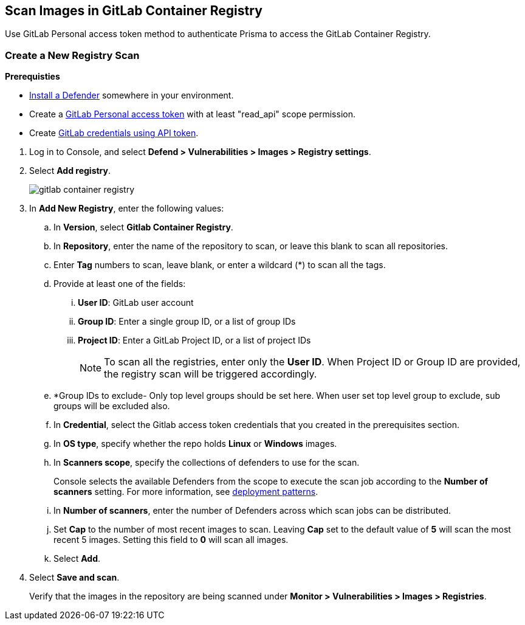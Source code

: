 == Scan Images in GitLab Container Registry

Use GitLab Personal access token method to authenticate Prisma to access the GitLab Container Registry.

[.task]
=== Create a New Registry Scan

*Prerequisties*

* xref:../../install/deploy-defender/defender_types.adoc[Install a Defender] somewhere in your environment.
* Create a https://docs.gitlab.com/ee/user/profile/personal_access_tokens.html#personal-access-token-scopes[GitLab Personal access token] with at least "read_api" scope permission.
* Create xref:../../authentication/credentials-store/gitlab-credentials.adoc[GitLab credentials using API token].

[.procedure]
. Log in to Console, and select *Defend > Vulnerabilities > Images > Registry settings*.

. Select *Add registry*.
+
image::gitlab-container-registry.png[scale=60]

. In *Add New Registry*, enter the following values:

.. In *Version*, select *Gitlab Container Registry*.

.. In *Repository*, enter the name of the repository to scan, or leave this blank to scan all repositories.

.. Enter *Tag* numbers to scan, leave blank, or enter a wildcard (*) to scan all the tags.

.. Provide at least one of the fields:
... *User ID*: GitLab user account
... *Group ID*: Enter a single group ID, or a list of group IDs
... *Project ID*: Enter a GitLab Project ID, or a list of project IDs
+
NOTE: To scan all the registries, enter only the *User ID*. When Project ID or Group ID are provided, the registry scan will be triggered accordingly. 

.. *Group IDs to exclude- Only top level groups should be set here. When user set top level group to exclude, sub groups will be excluded also.

.. In *Credential*, select the Gitlab access token credentials that you created in the prerequisites section.

.. In *OS type*, specify whether the repo holds *Linux* or *Windows* images.

.. In *Scanners scope*, specify the collections of defenders to use for the scan.
+
Console selects the available Defenders from the scope to execute the scan job according to the *Number of scanners* setting.
For more information, see xref:../../vulnerability_management/registry_scanning/scan_docker_registry_v2.adoc#_deployment_patterns[deployment patterns].

.. In *Number of scanners*, enter the number of Defenders across which scan jobs can be distributed.

.. Set *Cap* to the number of most recent images to scan. Leaving *Cap* set to the default value of *5* will scan the most recent 5 images. Setting this field to *0* will scan all images.

.. Select *Add*.

. Select *Save and scan*.
+
Verify that the images in the repository are being scanned under *Monitor > Vulnerabilities > Images > Registries*.
